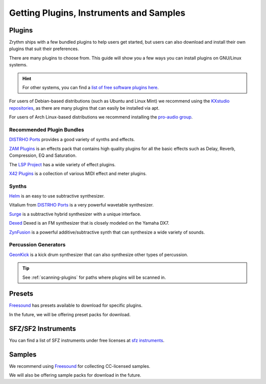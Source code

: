 .. SPDX-FileCopyrightText: © 2019-2020, 2024 Alexandros Theodotou <alex@zrythm.org>
   SPDX-License-Identifier: GFDL-1.3-invariants-or-later
.. This is part of the Zrythm Manual.
   See the file index.rst for copying conditions.

.. sectionauthor:: Alexandros Theodotou <alex@zrythm.org>

Getting Plugins, Instruments and Samples
========================================

Plugins
-------

Zrythm ships with a few bundled plugins to help users
get started, but users can also download and
install their own plugins that suit their
preferences.

There are many plugins to choose from. This guide
will show you a few ways you can install plugins on
GNU/Linux systems.

.. hint:: For other systems, you can find a `list of free
  software plugins here
  <https://github.com/webprofusion/OpenAudio>`_.

For users of Debian-based distributions (such as Ubuntu and
Linux Mint) we recommend using
the `KXstudio repositories <https://kx.studio/>`_, as
there are many plugins that can easily be installed via apt.

For users of Arch Linux-based distributions we recommend installing the `pro-audio group`_.

.. _pro-audio group: https://archlinux.org/groups/x86_64/pro-audio/

Recommended Plugin Bundles
~~~~~~~~~~~~~~~~~~~~~~~~~~

`DISTRHO Ports`_ provides a good variety of synths
and effects.

`ZAM Plugins <https://www.zamaudio.com/?p=976>`_
is an effects pack that contains high quality plugins for
all the basic effects such as Delay, Reverb, Compression,
EQ and Saturation.

The `LSP Project <https://lsp-plug.in/>`_ has a wide variety
of effect plugins.

`X42 Plugins <http://x42-plugins.com/x42/>`_ is a
collection of various MIDI effect and meter plugins.

Synths
~~~~~~

`Helm <https://tytel.org/helm/>`_ is an easy to use
subtractive synthesizer.

Vitalium from `DISTRHO Ports`_ is a very powerful
wavetable synthesizer.

`Surge <https://surge-synthesizer.github.io/>`_ is a
subtractive hybrid synthesizer with a unique
interface.

`Dexed <http://asb2m10.github.io/dexed/>`_ Dexed is
an FM synthesizer that is closely modeled on the
Yamaha DX7.

`ZynFusion <https://zynaddsubfx.sourceforge.io/zyn-fusion.html>`_
is a powerful additive/subtractive synth that can
synthesize a wide variety of sounds.

Percussion Generators
~~~~~~~~~~~~~~~~~~~~~

`GeonKick <https://gitlab.com/iurie-sw/geonkick>`_ is a
kick drum synthesizer that can also synthesize
other types of percussion.

.. tip:: See :ref:`scanning-plugins` for paths where plugins
  will be scanned in.

Presets
-------
`Freesound`_ has presets available to download for
specific plugins.

In the future, we will be offering preset packs for
download.

SFZ/SF2 Instruments
-------------------

You can find a list of SFZ instruments under free
licenses at
`sfz instruments <https://sfzinstruments.github.io/>`_.

Samples
-------

We recommend using `Freesound`_ for
collecting CC-licensed samples.

We will also be offering sample packs for download
in the future.

.. _Freesound: https://freesound.org
.. _DISTRHO Ports: https://github.com/DISTRHO/DISTRHO-Ports
